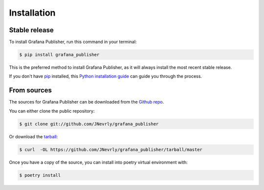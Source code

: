 .. highlight:: shell

============
Installation
============


Stable release
--------------

To install Grafana Publisher, run this command in your terminal:

.. code-block:: console

    $ pip install grafana_publisher

This is the preferred method to install Grafana Publisher, as it will always install the most recent stable release.

If you don't have `pip`_ installed, this `Python installation guide`_ can guide
you through the process.

.. _pip: https://pip.pypa.io
.. _Python installation guide: http://docs.python-guide.org/en/latest/starting/installation/


From sources
------------

The sources for Grafana Publisher can be downloaded from the `Github repo`_.

You can either clone the public repository:

.. code-block:: console

    $ git clone git://github.com/JNevrly/grafana_publisher

Or download the `tarball`_:

.. code-block:: console

    $ curl  -OL https://github.com/JNevrly/grafana_publisher/tarball/master

Once you have a copy of the source, you can install into poetry virtual environment with:

.. code-block:: console

    $ poetry install


.. _Github repo: https://github.com/JNevrly/grafana_publisher
.. _tarball: https://github.com/JNevrly/grafana_publisher/tarball/master
